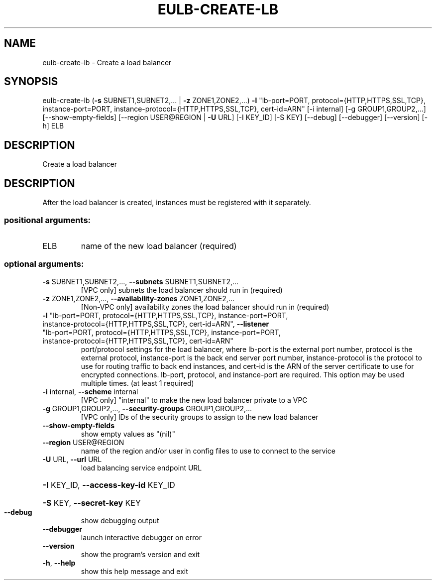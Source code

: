.\" DO NOT MODIFY THIS FILE!  It was generated by help2man 1.44.1.
.TH EULB-CREATE-LB "1" "January 2015" "euca2ools 3.0.5" "User Commands"
.SH NAME
eulb-create-lb \- Create a load balancer
.SH SYNOPSIS
eulb\-create\-lb (\fB\-s\fR SUBNET1,SUBNET2,... | \fB\-z\fR ZONE1,ZONE2,...) \fB\-l\fR
"lb\-port=PORT, protocol={HTTP,HTTPS,SSL,TCP},
instance\-port=PORT,
instance\-protocol={HTTP,HTTPS,SSL,TCP}, cert\-id=ARN"
[\-i internal] [\-g GROUP1,GROUP2,...]
[\-\-show\-empty\-fields] [\-\-region USER@REGION | \fB\-U\fR URL]
[\-I KEY_ID] [\-S KEY] [\-\-debug] [\-\-debugger] [\-\-version]
[\-h]
ELB
.SH DESCRIPTION
Create a load balancer
.SH DESCRIPTION
After the load balancer is created, instances must be registered with
it separately.
.SS "positional arguments:"
.TP
ELB
name of the new load balancer (required)
.SS "optional arguments:"
.TP
\fB\-s\fR SUBNET1,SUBNET2,..., \fB\-\-subnets\fR SUBNET1,SUBNET2,...
[VPC only] subnets the load balancer should run in
(required)
.TP
\fB\-z\fR ZONE1,ZONE2,..., \fB\-\-availability\-zones\fR ZONE1,ZONE2,...
[Non\-VPC only] availability zones the load balancer
should run in (required)
.TP
\fB\-l\fR "lb\-port=PORT, protocol={HTTP,HTTPS,SSL,TCP}, instance\-port=PORT, instance\-protocol={HTTP,HTTPS,SSL,TCP}, cert\-id=ARN", \fB\-\-listener\fR "lb\-port=PORT, protocol={HTTP,HTTPS,SSL,TCP}, instance\-port=PORT, instance\-protocol={HTTP,HTTPS,SSL,TCP}, cert\-id=ARN"
port/protocol settings for the load balancer, where
lb\-port is the external port number, protocol is the
external protocol, instance\-port is the back end
server port number, instance\-protocol is the protocol
to use for routing traffic to back end instances, and
cert\-id is the ARN of the server certificate to use
for encrypted connections. lb\-port, protocol, and
instance\-port are required. This option may be used
multiple times. (at least 1 required)
.TP
\fB\-i\fR internal, \fB\-\-scheme\fR internal
[VPC only] "internal" to make the new load balancer
private to a VPC
.TP
\fB\-g\fR GROUP1,GROUP2,..., \fB\-\-security\-groups\fR GROUP1,GROUP2,...
[VPC only] IDs of the security groups to assign to the
new load balancer
.TP
\fB\-\-show\-empty\-fields\fR
show empty values as "(nil)"
.TP
\fB\-\-region\fR USER@REGION
name of the region and/or user in config files to use
to connect to the service
.TP
\fB\-U\fR URL, \fB\-\-url\fR URL
load balancing service endpoint URL
.HP
\fB\-I\fR KEY_ID, \fB\-\-access\-key\-id\fR KEY_ID
.HP
\fB\-S\fR KEY, \fB\-\-secret\-key\fR KEY
.TP
\fB\-\-debug\fR
show debugging output
.TP
\fB\-\-debugger\fR
launch interactive debugger on error
.TP
\fB\-\-version\fR
show the program's version and exit
.TP
\fB\-h\fR, \fB\-\-help\fR
show this help message and exit
